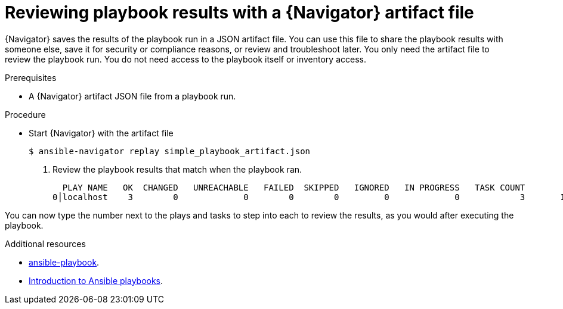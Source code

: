 
[id="proc-review-artifact_{context}"]



= Reviewing playbook results with a {Navigator} artifact file

[role="_abstract"]

{Navigator} saves the results of the playbook run in a JSON artifact file. You can use this file to share the playbook results with someone else, save it for security or compliance reasons, or review and troubleshoot later. You only need the artifact file to review the playbook run. You do not need access to the playbook itself or inventory access.

.Prerequisites

* A {Navigator} artifact JSON file from a playbook run.


.Procedure

* Start {Navigator} with the artifact file
+
```
$ ansible-navigator replay simple_playbook_artifact.json
```

. Review the playbook results that match when the playbook ran.
+
```
  PLAY NAME   OK  CHANGED   UNREACHABLE   FAILED  SKIPPED   IGNORED   IN PROGRESS   TASK COUNT            % COMPLETED
0│localhost    3        0             0        0        0         0             0            3       100% ▇▇▇▇▇▇▇▇▇▇▇
```

You can now type the number next to the plays and tasks to step into each to review the results, as you would after executing the playbook.

[role="_additional-resources"]
.Additional resources

* https://docs.ansible.com/ansible/latest/cli/ansible-playbook.html[ansible-playbook].
* https://docs.ansible.com/ansible/latest/user_guide/playbooks_intro.html[Introduction to Ansible playbooks].